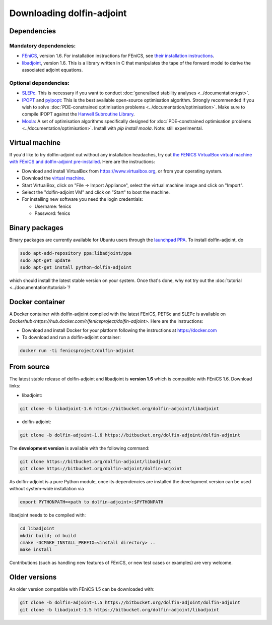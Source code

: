 .. _download:

**************************
Downloading dolfin-adjoint
**************************

Dependencies
============

Mandatory dependencies:
-----------------------

- `FEniCS`_, version 1.6. For installation instructions for FEniCS, see `their installation instructions`_.

- `libadjoint`_, version 1.6. This is a library written in C that manipulates the tape of the forward model to derive the associated adjoint equations.

Optional dependencies:
----------------------

- `SLEPc`_. This is necessary if you want to conduct :doc:`generalised stability analyses <../documentation/gst>`.

- `IPOPT`_ and `pyipopt`_: This is the best available open-source optimisation algorithm. Strongly recommended if you wish to solve :doc:`PDE-constrained optimisation problems <../documentation/optimisation>`. Make sure to compile IPOPT against the `Harwell Subroutine Library`_.

- `Moola`_: A set of optimisation algorithms specifically designed for :doc:`PDE-constrained optimisation problems <../documentation/optimisation>`. Install with `pip install moola`. Note: still experimental.

.. _FEniCS: http://fenicsproject.org
.. _libadjoint: http://bitbucket.org/dolfin-adjoint/libadjoint
.. _SLEPc: http://www.grycap.upv.es/slepc/
.. _IPOPT: https://projects.coin-or.org/Ipopt
.. _pyipopt: https://github.com/xuy/pyipopt
.. _moola: https://github.com/funsim/moola
.. _Harwell Subroutine Library: http://www.hsl.rl.ac.uk/ipopt/
.. _their installation instructions: http://fenicsproject.org/download

Virtual machine
===============

If you'd like to try dolfin-adjoint out without any installation headaches,
try out `the FENICS VirtualBox virtual machine with FEniCS and dolfin-adjoint pre-installed
<http://fenicsproject.org/pub/virtual/fenics-latest.ova>`_. Here are
the instructions:

* Download and install VirtualBox from https://www.virtualbox.org, or from your operating system.
* Download the `virtual machine <http://fenicsproject.org/pub/virtual/fenics-latest.ova>`_.
* Start VirtualBox, click on "File -> Import Appliance", select the virtual machine image and click on "Import".
* Select the "dolfin-adjoint VM" and click on "Start" to boot the machine.
* For installing new software you need the login credentials:

  * Username: fenics
  * Password: fenics

Binary packages
===============

Binary packages are currently available for Ubuntu users through the
`launchpad PPA`_.  To install dolfin-adjoint, do

.. code-block:: bash

   sudo apt-add-repository ppa:libadjoint/ppa
   sudo apt-get update
   sudo apt-get install python-dolfin-adjoint

which should install the latest stable version on your system.
Once that's done, why not try out the :doc:`tutorial <../documentation/tutorial>`?

.. _launchpad PPA: https://launchpad.net/~libadjoint/+archive/ppa

Docker container
============

A Docker container with dolfin-adjoint compiled with the latest FEniCS, PETSc and SLEPc 
is available on `Dockerhub<https://hub.docker.com/r/fenicsproject/dolfin-adjoint>`. 
Here are the instructions:

* Download and install Docker for your platform following the instructions at https://docker.com
* To download and run a dolfin-adjoint container:

.. code-block:: bash

   docker run -ti fenicsproject/dolfin-adjoint

From source
===========

The latest stable release of dolfin-adjoint and libadjoint is **version 1.6** which is compatible with FEniCS 1.6. Download links:

* libadjoint:

.. code-block:: bash

   git clone -b libadjoint-1.6 https://bitbucket.org/dolfin-adjoint/libadjoint

* dolfin-adjoint:

.. code-block:: bash

   git clone -b dolfin-adjoint-1.6 https://bitbucket.org/dolfin-adjoint/dolfin-adjoint

The **development version** is available with the following
command:

.. code-block:: bash

   git clone https://bitbucket.org/dolfin-adjoint/libadjoint
   git clone https://bitbucket.org/dolfin-adjoint/dolfin-adjoint

As dolfin-adjoint is a pure Python module, once its dependencies are
installed the development version can be used without system-wide
installation via

.. code-block:: bash

   export PYTHONPATH=<path to dolfin-adjoint>:$PYTHONPATH

libadjoint needs to be compiled with:

.. code-block:: bash

   cd libadjoint
   mkdir build; cd build
   cmake -DCMAKE_INSTALL_PREFIX=<install directory> ..
   make install


Contributions (such as handling new features of FEniCS, or new test
cases or examples) are very welcome.

Older versions
==============

An older version compatible with FEniCS 1.5 can be downloaded with:

.. code-block:: bash

   git clone -b dolfin-adjoint-1.5 https://bitbucket.org/dolfin-adjoint/dolfin-adjoint
   git clone -b libadjoint-1.5 https://bitbucket.org/dolfin-adjoint/libadjoint
